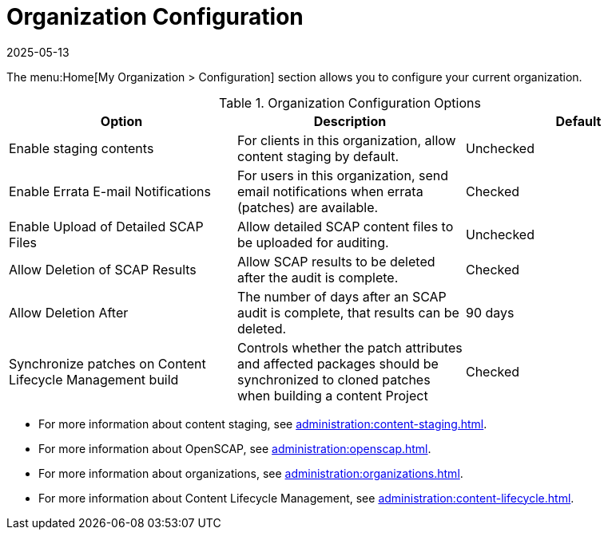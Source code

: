 [[ref-org-config]]
= Organization Configuration
:description: Configure your organization settings to control content staging, errata notifications, and SCAP auditing for users in the organization.
:revdate: 2025-05-13
:page-revdate: {revdate}

The menu:Home[My Organization > Configuration] section allows you to configure your current organization.

[[org-config-options]]
.Organization Configuration Options
[cols="1,1,1", options="header"]
|===
| Option                            | Description   | Default
| Enable staging contents | For clients in this organization, allow content staging by default. | Unchecked
| Enable Errata E-mail Notifications | For users in this organization, send email notifications when errata (patches) are available. | Checked
| Enable Upload of Detailed SCAP Files | Allow detailed SCAP content files to be uploaded for auditing. | Unchecked
| Allow Deletion of SCAP Results | Allow SCAP results to be deleted after the audit is complete. | Checked
| Allow Deletion After | The number of days after an SCAP audit is complete, that results can be deleted. | 90 days
| Synchronize patches on Content Lifecycle Management build | Controls whether the patch attributes and affected packages should be synchronized to cloned patches when building a content Project | Checked
|===



* For more information about content staging, see xref:administration:content-staging.adoc[].
* For more information about OpenSCAP, see xref:administration:openscap.adoc[].
* For more information about organizations, see xref:administration:organizations.adoc[].
* For more information about Content Lifecycle Management, see xref:administration:content-lifecycle.adoc[].